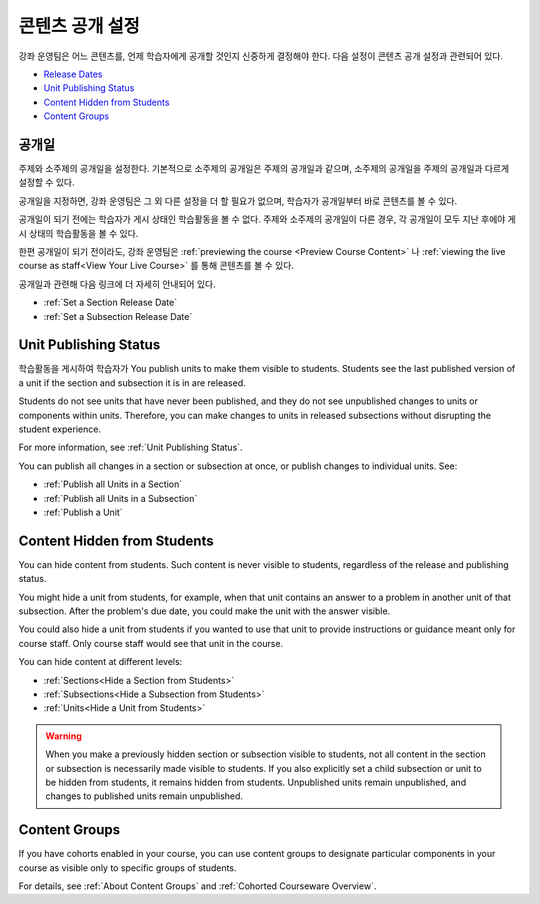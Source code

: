 .. _Controlling Content Visibility:

###################################
콘텐츠 공개 설정
###################################

강좌 운영팀은 어느 콘텐츠를, 언제 학습자에게 공개할 것인지 신중하게 결정해야 한다. 
다음 설정이 콘텐츠 공개 설정과 관련되어 있다.

* `Release Dates`_
* `Unit Publishing Status`_
* `Content Hidden from Students`_
* `Content Groups`_

.. _Release Dates:

***********************
공개일
***********************

주제와 소주제의 공개일을 설정한다. 기본적으로 소주제의 공개일은 주제의 공개일과 같으며, 소주제의 공개일을 주제의 공개일과 다르게 설정할 수 있다.

공개일을 지정하면, 강좌 운영팀은 그 외 다른 설정을 더 할 필요가 없으며, 학습자가 공개일부터 바로 콘텐츠를 볼 수 있다.

공개일이 되기 전에는 학습자가 게시 상태인 학습활동을 볼 수 없다. 주제와 소주제의 공개일이 다른 경우, 각 공개일이 모두 지난 후에야 게시 상태의 학습활동을 볼 수 있다.

한편 공개일이 되기 전이라도, 강좌 운영팀은 :ref:`previewing the course <Preview Course Content>` 나 :ref:`viewing the live
course as staff<View Your Live Course>` 를 통해 콘텐츠를 볼 수 있다.

공개일과 관련해 다음 링크에 더 자세히 안내되어 있다.

* :ref:`Set a Section Release Date`
* :ref:`Set a Subsection Release Date`

***********************
Unit Publishing Status
***********************

학습활동을 게시하여 학습자가 
You publish units to make them visible to students. Students see the last
published version of a unit if the section and subsection it is in are
released.

Students do not see units that have never been published, and they do not see
unpublished changes to units or components within units.  Therefore, you can
make changes to units in released subsections without disrupting the student
experience.

For more information, see :ref:`Unit Publishing Status`.

You can publish all changes in a section or subsection at once, or publish
changes to individual units.  See:

* :ref:`Publish all Units in a Section`
* :ref:`Publish all Units in a Subsection`
* :ref:`Publish a Unit`


.. _Content Hidden from Students:

*****************************
Content Hidden from Students
*****************************

You can hide content from students. Such content is never visible to students,
regardless of the release and publishing status.

You might hide a unit from students, for example, when that unit contains an
answer to a problem in another unit of that subsection. After the problem's due
date, you could make the unit with the answer visible.

You could also hide a unit from students if you wanted to use that unit to
provide instructions or guidance meant only for course staff. Only course staff
would see that unit in the course.

You can hide content at different levels:

* :ref:`Sections<Hide a Section from Students>`
* :ref:`Subsections<Hide a Subsection from Students>`
* :ref:`Units<Hide a Unit from Students>`

.. warning::
 When you make a previously hidden section or subsection visible to students,
 not all content in the section or subsection is necessarily made visible to
 students. If you also explicitly set a child subsection or unit to be hidden
 from students, it remains hidden from students. Unpublished units remain
 unpublished, and changes to published units remain unpublished.

.. _Content Groups:

**************
Content Groups
**************

If you have cohorts enabled in your course, you can use content groups to
designate  particular components in your course as visible only to specific
groups of students.

For details, see :ref:`About Content Groups` and :ref:`Cohorted Courseware
Overview`.
